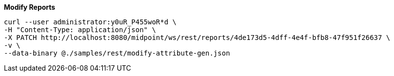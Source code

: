 :page-visibility: hidden
:page-upkeep-status: green

.*Modify Reports*
[source,bash]
----
curl --user administrator:y0uR_P455woR*d \
-H "Content-Type: application/json" \
-X PATCH http://localhost:8080/midpoint/ws/rest/reports/4de173d5-4dff-4e4f-bfb8-47f951f26637 \
-v \
--data-binary @./samples/rest/modify-attribute-gen.json
----
